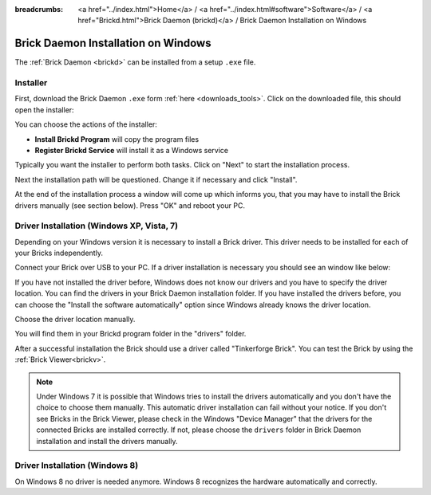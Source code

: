 
:breadcrumbs: <a href="../index.html">Home</a> / <a href="../index.html#software">Software</a> / <a href="Brickd.html">Brick Daemon (brickd)</a> / Brick Daemon Installation on Windows

.. _brickd_install_windows:

Brick Daemon Installation on Windows
====================================

The :ref:`Brick Daemon <brickd>` can be installed from a setup ``.exe`` file.


Installer
---------

First, download the Brick Daemon ``.exe`` form :ref:`here <downloads_tools>`.
Click on the downloaded file, this should open the installer:

.. image:: /Images/Screenshots/brickd_windows_1_small.jpg
   :scale: 100 %
   :alt: Brickd installation step 1
   :align: center
   :target: ../_images/Screenshots/brickd_windows_1.jpg

You can choose the actions of the installer:

* **Install Brickd Program** will copy the program files
* **Register Brickd Service** will install it as a Windows service

Typically you want the installer to perform both tasks.
Click on "Next" to start the installation process.

.. image:: /Images/Screenshots/brickd_windows_2_small.jpg
   :scale: 100 %
   :alt: Brickd installation step 2
   :align: center
   :target: ../_images/Screenshots/brickd_windows_2.jpg

Next the installation path will be questioned.
Change it if necessary and click "Install".

At the end of the installation process a window will come
up which informs you, that you may have to install the
Brick drivers manually (see section below). Press "OK"
and reboot your PC.


.. _brickd_install_windows_driver:

Driver Installation (Windows XP, Vista, 7)
------------------------------------------

Depending on your Windows version it is necessary
to install a Brick driver. This driver needs to be installed for each of your
Bricks independently.

Connect your Brick over USB to your PC. If a driver installation
is necessary you should see an window like below:

.. image:: /Images/Screenshots/brickd_windows_driver_1_small.jpg
   :scale: 100 %
   :alt: Brickd driver installation step 1
   :align: center
   :target: ../_images/Screenshots/brickd_windows_driver_1.jpg

If you have not installed the driver before,
Windows does not know our drivers and you have to specify the
driver location. You can find the drivers in your Brick Daemon installation
folder. If you have installed the drivers before, you can choose the
"Install the software automatically" option since Windows already knows
the driver location.

.. image:: /Images/Screenshots/brickd_windows_driver_2_small.jpg
   :scale: 100 %
   :alt: Brickd driver installation step 2
   :align: center
   :target: ../_images/Screenshots/brickd_windows_driver_2.jpg

Choose the driver location manually.

.. image:: /Images/Screenshots/brickd_windows_driver_3_small.jpg
   :scale: 100 %
   :alt: Brickd driver installation step 3
   :align: center
   :target: ../_images/Screenshots/brickd_windows_driver_3.jpg

You will find them in your Brickd program folder in the "drivers" folder.

.. image:: /Images/Screenshots/brickd_windows_driver_4_small.jpg
   :scale: 100 %
   :alt: Brickd driver installation step 4
   :align: center
   :target: ../_images/Screenshots/brickd_windows_driver_4.jpg

After a successful installation the Brick should use a driver called "Tinkerforge Brick".
You can test the Brick by using the :ref:`Brick Viewer<brickv>`.

.. note::
 Under Windows 7 it is possible that Windows tries to install the
 drivers automatically and you don't have the choice to choose them manually.
 This automatic driver installation can fail without
 your notice. If you don't see Bricks in the Brick Viewer, please check in
 the Windows "Device Manager" that the drivers for the connected Bricks are
 installed correctly. If not, please choose the ``drivers`` folder in Brick
 Daemon installation and install the drivers manually.


Driver Installation (Windows 8)
------------------------------------------

On Windows 8 no driver is needed anymore. Windows 8 recognizes
the hardware automatically and correctly.
